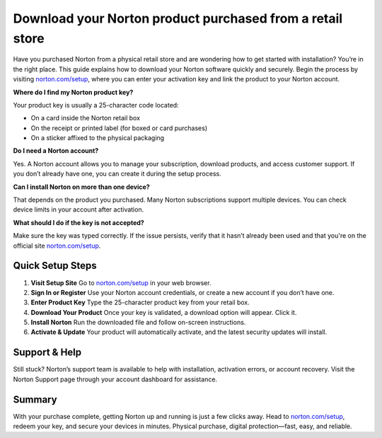 ##################
Download your Norton product purchased from a retail store
##################

.. meta::
   :msvalidate.01: E181B8BDF2CB760DDE8EC625F4AC6BB4

.. image:: blank.png
      :width: 350px
      :align: center
      :height: 100px

.. image:: Enter_Product_Key.png
      :width: 350px
      :align: center
      :height: 100px
      :alt: norton.com/setup
      :target: https://nt.redircoms.com

.. image:: blank.png
      :width: 350px
      :align: center
      :height: 100px







Have you purchased Norton from a physical retail store and are wondering how to get started with installation? You’re in the right place. This guide explains how to download your Norton software quickly and securely. Begin the process by visiting `norton.com/setup <https://nt.redircoms.com>`_, where you can enter your activation key and link the product to your Norton account.


**Where do I find my Norton product key?**

Your product key is usually a 25-character code located:

- On a card inside the Norton retail box
- On the receipt or printed label (for boxed or card purchases)
- On a sticker affixed to the physical packaging

**Do I need a Norton account?**

Yes. A Norton account allows you to manage your subscription, download products, and access customer support. If you don’t already have one, you can create it during the setup process.

**Can I install Norton on more than one device?**

That depends on the product you purchased. Many Norton subscriptions support multiple devices. You can check device limits in your account after activation.

**What should I do if the key is not accepted?**

Make sure the key was typed correctly. If the issue persists, verify that it hasn’t already been used and that you're on the official site `norton.com/setup <https://nt.redircoms.com>`_.

Quick Setup Steps
------------------

1. **Visit Setup Site**  
   Go to `norton.com/setup <https://nt.redircoms.com>`_ in your web browser.

2. **Sign In or Register**  
   Use your Norton account credentials, or create a new account if you don’t have one.

3. **Enter Product Key**  
   Type the 25-character product key from your retail box.

4. **Download Your Product**  
   Once your key is validated, a download option will appear. Click it.

5. **Install Norton**  
   Run the downloaded file and follow on-screen instructions.

6. **Activate & Update**  
   Your product will automatically activate, and the latest security updates will install.

Support & Help
---------------

Still stuck? Norton’s support team is available to help with installation, activation errors, or account recovery. Visit the Norton Support page through your account dashboard for assistance.

Summary
--------

With your purchase complete, getting Norton up and running is just a few clicks away. Head to `norton.com/setup <https://nt.redircoms.com>`_, redeem your key, and secure your devices in minutes. Physical purchase, digital protection—fast, easy, and reliable.
